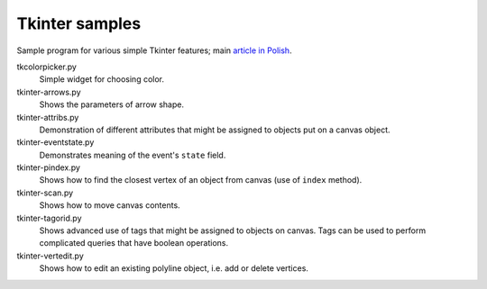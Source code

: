 ================================================================================
                            Tkinter samples
================================================================================

Sample program for various simple Tkinter features; main `article in Polish`__.

__ http://0x80.pl/articles/tkinter_notes.html

tkcolorpicker.py
    Simple widget for choosing color.

tkinter-arrows.py
    Shows the parameters of arrow shape.

tkinter-attribs.py
    Demonstration of different attributes that might be assigned to
    objects put on a canvas object.

tkinter-eventstate.py
    Demonstrates meaning of the event's ``state`` field.

tkinter-pindex.py
    Shows how to find the closest vertex of an object from canvas
    (use of ``index`` method).

tkinter-scan.py
    Shows how to move canvas contents.

tkinter-tagorid.py
    Shows advanced use of tags that might be assigned to objects on canvas.
    Tags can be used to perform complicated queries that have boolean operations.

tkinter-vertedit.py
    Shows how to edit an existing polyline object, i.e. add or delete vertices.
